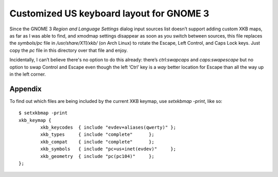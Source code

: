 =========================================
Customized US keyboard layout for GNOME 3
=========================================

Since the GNOME 3 `Region and Language Settings` dialog input sources
list doesn’t support adding custom XKB maps, as far as I was able to
find, and xmodmap settings disappear as soon as you switch between
sources, this file replaces the `symbols/pc` file in
`/usr/share/X11/xkb/` (on Arch Linux) to rotate the Escape, Left
Control, and Caps Lock keys. Just copy the `pc` file in this directory
over that file and enjoy.

Incidentally, I can’t believe there's no option to do this already:
there’s `ctrl:swapcaps` and `caps:swapescape` but no option to swap
Control and Escape even though the left ‘Ctrl’ key is a *way* better
location for Escape than all the way up in the left corner.


Appendix
========

To find out which files are being included by the current XKB keymap,
use `setxkbmap -print`, like so::

    $ setxkbmap -print
    xkb_keymap {
            xkb_keycodes  { include "evdev+aliases(qwerty)" };
            xkb_types     { include "complete"      };
            xkb_compat    { include "complete"      };
            xkb_symbols   { include "pc+us+inet(evdev)"     };
            xkb_geometry  { include "pc(pc104)"     };
    };
